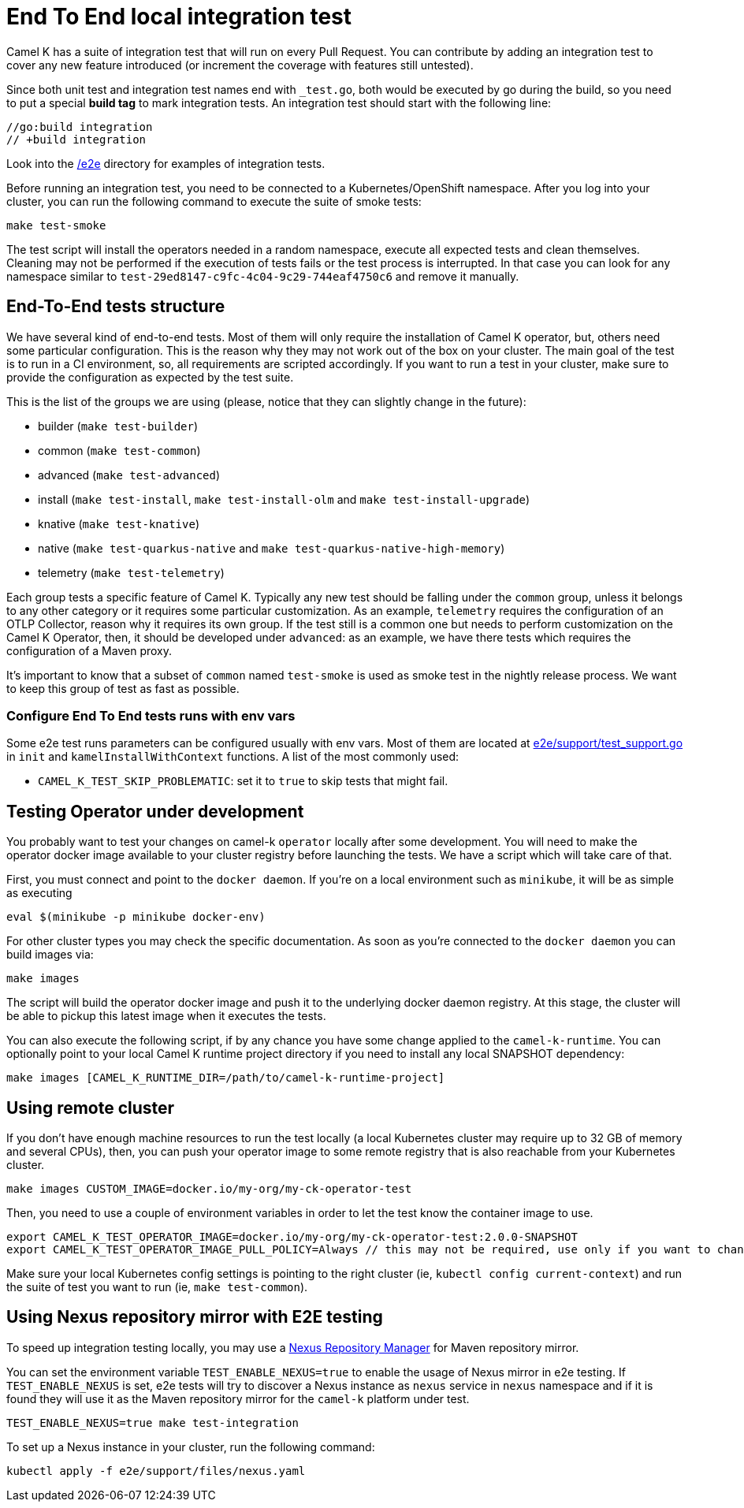 = End To End local integration test

Camel K has a suite of integration test that will run on every Pull Request. You can contribute by adding an integration test to cover any new feature introduced (or increment the coverage with features still untested).

Since both unit test and integration test names end with `_test.go`, both would be executed by go during the build, so you need to put a special **build tag** to mark integration tests. An integration test should start with the following line:

[source]
----
//go:build integration
// +build integration
----

Look into the https://github.com/apache/camel-k/tree/main/e2e[/e2e] directory for examples of integration tests.

Before running an integration test, you need to be connected to a Kubernetes/OpenShift namespace. After you log into your cluster, you can run the following command to execute the suite of smoke tests:

[source]
----
make test-smoke
----

The test script will install the operators needed in a random namespace, execute all expected tests and clean themselves. Cleaning may not be performed if the execution of tests fails or the test process is interrupted. In that case you can look for any namespace similar to `test-29ed8147-c9fc-4c04-9c29-744eaf4750c6` and remove it manually.

[[testing-e2e-structure]]
== End-To-End tests structure

We have several kind of end-to-end tests. Most of them will only require the installation of Camel K operator, but, others need some particular configuration. This is the reason why they may not work out of the box on your cluster. The main goal of the test is to run in a CI environment, so, all requirements are scripted accordingly. If you want to run a test in your cluster, make sure to provide the configuration as expected by the test suite.

This is the list of the groups we are using (please, notice that they can slightly change in the future):

    * builder (`make test-builder`)
    * common (`make test-common`)
    * advanced (`make test-advanced`)
    * install (`make test-install`, `make test-install-olm` and `make test-install-upgrade`)
    * knative (`make test-knative`)
    * native (`make test-quarkus-native` and `make test-quarkus-native-high-memory`)
    * telemetry (`make test-telemetry`)

Each group tests a specific feature of Camel K. Typically any new test should be falling under the `common` group, unless it belongs to any other category or it requires some particular customization. As an example, `telemetry` requires the configuration of an OTLP Collector, reason why it requires its own group. If the test still is a common one but needs to perform customization on the Camel K Operator, then, it should be developed under `advanced`: as an example, we have there tests which requires the configuration of a Maven proxy.

It's important to know that a subset of `common` named `test-smoke` is used as smoke test in the nightly release process. We want to keep this group of test as fast as possible.

=== Configure End To End tests runs with env vars
Some e2e test runs parameters can be configured usually with env vars.
Most of them are located at https://github.com/apache/camel-k/tree/main/e2e/support/test_support.go[e2e/support/test_support.go] in `init` and `kamelInstallWithContext` functions.
A list of the most commonly used:

* `CAMEL_K_TEST_SKIP_PROBLEMATIC`: set it to `true` to skip tests that might fail.

[[testing-operator]]
== Testing Operator under development

You probably want to test your changes on camel-k `operator` locally after some development. You will need to make the operator docker image available to your cluster registry before launching the tests. We have a script which will take care of that.

First, you must connect and point to the `docker daemon`. If you're on a local environment such as `minikube`, it will be as simple as executing

[source]
----
eval $(minikube -p minikube docker-env)
----

For other cluster types you may check the specific documentation. As soon as you're connected to the `docker daemon` you can build images via:

[source]
----
make images
----

The script will build the operator docker image and push it to the underlying docker daemon registry. At this stage, the cluster will be able to pickup this latest image when it executes the tests.

You can also execute the following script, if by any chance you have some change applied to the `camel-k-runtime`. You can optionally point to your local Camel K runtime project directory if you need to install any local SNAPSHOT dependency:

[source]
----
make images [CAMEL_K_RUNTIME_DIR=/path/to/camel-k-runtime-project]
----

[[using-remote-cluster]]
== Using remote cluster

If you don't have enough machine resources to run the test locally (a local Kubernetes cluster may require up to 32 GB of memory and several CPUs), then, you can push your operator image to some remote registry that is also reachable from your Kubernetes cluster.

----
make images CUSTOM_IMAGE=docker.io/my-org/my-ck-operator-test
----

Then, you need to use a couple of environment variables in order to let the test know the container image to use.

----
export CAMEL_K_TEST_OPERATOR_IMAGE=docker.io/my-org/my-ck-operator-test:2.0.0-SNAPSHOT
export CAMEL_K_TEST_OPERATOR_IMAGE_PULL_POLICY=Always // this may not be required, use only if you want to change the policy
----

Make sure your local Kubernetes config settings is pointing to the right cluster (ie, `kubectl config current-context`) and run the suite of test you want to run (ie, `make test-common`).

[[using-nexus]]
== Using Nexus repository mirror with E2E testing

To speed up integration testing locally, you may use a https://github.com/sonatype/docker-nexus3[Nexus Repository Manager] for Maven repository mirror.

You can set the environment variable `TEST_ENABLE_NEXUS=true` to enable the usage of Nexus mirror in e2e testing. If `TEST_ENABLE_NEXUS` is set, e2e tests will try to discover a Nexus instance as `nexus` service in `nexus` namespace and if it is found they will use it as the Maven repository mirror for the `camel-k` platform under test.

[source]
----
TEST_ENABLE_NEXUS=true make test-integration
----

To set up a Nexus instance in your cluster, run the following command:
[source]
----
kubectl apply -f e2e/support/files/nexus.yaml
----
